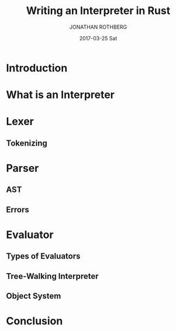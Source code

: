 #+TITLE:       Writing an Interpreter in Rust
#+AUTHOR:      JONATHAN ROTHBERG
#+EMAIL:       jonnywalker@JONATHANs-iMac.local
#+DATE:        2017-03-25 Sat
#+URI:         /blog/%y/%m/%d/writing-an-interpreter-in-rust
#+KEYWORDS:    rust,interpreter,monkey,ast,lexer,parser,evaluator
#+TAGS:        Rust,Interpreter,Monkey Language
#+LANGUAGE:    en
#+OPTIONS:     H:3 num:nil toc:nil \n:nil ::t |:t ^:nil -:nil f:t *:t <:t
#+DESCRIPTION: Building an interpreter with Rust.  Write a full interpreter, the lexer, parser and evaluator all in Rust.

* Introduction

* What is an Interpreter

* Lexer

** Tokenizing

* Parser

** AST

** Errors

* Evaluator

** Types of Evaluators

** Tree-Walking Interpreter

** Object System

* Conclusion
